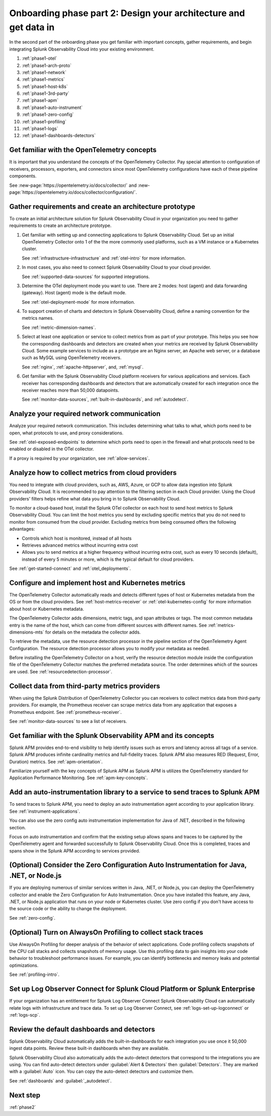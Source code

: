 .. _phase1-arch-gdi:

Onboarding phase part 2: Design your architecture and get data in
*********************************************************************

In the second part of the onboarding phase you get familiar with important concepts, gather requirements, and begin integrating Splunk Observability Cloud into your existing environment.

.. meta::
    :description: 

#. :ref:`phase1-otel`
#. :ref:`phase1-arch-proto`
#. :ref:`phase1-network`
#. :ref:`phase1-metrics`
#. :ref:`phase1-host-k8s`
#. :ref:`phase1-3rd-party`
#. :ref:`phase1-apm`
#. :ref:`phase1-auto-instrument`
#. :ref:`phase1-zero-config`
#. :ref:`phase1-profiling`
#. :ref:`phase1-logs`
#. :ref:`phase1-dashboards-detectors`

.. _phase1-otel:

Get familiar with the OpenTelemetry concepts 
==========================================================

It is important that you understand the concepts of the OpenTelemetry Collector. Pay special attention to configuration of receivers, processors, exporters, and connectors since most OpenTelemetry configurations have each of these pipeline components. 

See :new-page:`https://opentelemetry.io/docs/collector/` and :new-page:`https://opentelemetry.io/docs/collector/configuration/`.

.. _phase1-arch-proto:

Gather requirements and create an architecture prototype
==========================================================

To create an initial architecture solution for Splunk Observability Cloud in your organization you need to gather requirements to create an architecture prototype. 

1. Get familiar with setting up and connecting applications to Splunk Observability Cloud. Set up an initial OpenTelemetry Collector onto 1 of the the more commonly used platforms, such as a VM instance or a Kubernetes cluster. 

   See :ref:`infrastructure-infrastructure` and :ref:`otel-intro` for more information.
2. In most cases, you also need to connect Splunk Observability Cloud to your cloud provider. 

   See :ref:`supported-data-sources` for supported integrations. 
3. Determine the OTel deployment mode you want to use. There are 2 modes: host (agent) and data forwarding (gateway). Host (agent) mode is the default mode. 

   See :ref:`otel-deployment-mode` for more information.
4. To support creation of charts and detectors in Splunk Observability Cloud, define a naming convention for the metrics names. 

   See :ref:`metric-dimension-names`.
5. Select at least one application or service to collect metrics from as part of your prototype. This helps you see how the corresponding dashboards and detectors are created when your metrics are received by Splunk Observability Cloud. Some example services to include as a prototype are an Nginx server, an Apache web server, or a database such as MySQL using OpenTelemetry receivers. 

   See :ref:`nginx`, :ref:`apache-httpserver`, and, :ref:`mysql`.
6. Get familiar with the Splunk Observability Cloud platform receivers for various applications and services. Each receiver has corresponding dashboards and detectors that are automatically created for each integration once the receiver reaches more than 50,000 datapoints. 

   See :ref:`monitor-data-sources`, :ref:`built-in-dashboards`, and :ref:`autodetect`.

.. _phase1-network:

Analyze your required network communication
=============================================

Analyze your required network communication. This includes determining what talks to what, which ports need to be open, what protocols to use, and proxy considerations. 

See :ref:`otel-exposed-endpoints` to determine which ports need to open in the firewall and what protocols need to be enabled or disabled in the OTel collector. 

If a proxy is required by your organization, see :ref:`allow-services`.

.. _phase1-metrics:

Analyze how to collect metrics from cloud providers
==========================================================================

You need to integrate with cloud providers, such as, AWS, Azure, or GCP to allow data ingestion into Splunk Observability Cloud. It is recommended to pay attention to the filtering section in each Cloud provider. Using the Cloud providers' filters helps refine what data you bring in to Splunk Observability Cloud.

To monitor a cloud-based host, install the Splunk OTel collector on each host to send host metrics to Splunk Observability Cloud. You can limit the host metrics you send by excluding specific metrics that you do not need to monitor from consumed from the cloud provider. Excluding metrics from being consumed offers the following advantages:

* Controls which host is monitored, instead of all hosts
* Retrieves advanced metrics without incurring extra cost
* Allows you to send metrics at a higher frequency without incurring extra cost, such as every 10 seconds (default), instead of every 5 minutes or more, which is the typical default for cloud providers. 

See :ref:`get-started-connect` and :ref:`otel_deployments`.


.. _phase1-host-k8s:

Configure and implement host and Kubernetes metrics
==========================================================

The OpenTelemetry Collector automatically reads and detects different types of host or Kubernetes metadata from the OS or from the cloud providers. See :ref:`host-metrics-receiver` or :ref:`otel-kubernetes-config` for more information about host or Kubernetes metadata. 

The OpenTelemetry Collector adds dimensions, metric tags, and span attributes or tags. The most common metadata entry is the name of the host, which can come from different sources with different names. See :ref:`metrics-dimensions-mts` for details on the metadata the collector adds. 

To retrieve the metadata, use the resource detection processor in the pipeline section of the OpenTelemetry Agent Configuration. The resource detection processor allows you to modify your metadata as needed. 

Before installing the OpenTelemetry Collector on a host, verify the resource detection module inside the configuration file of the OpenTelemetry Collector matches the preferred metadata source. The order determines which of the sources are used. See :ref:`resourcedetection-processor`.

.. _phase1-3rd-party:

Collect data from third-party metrics providers
==========================================================

When using the Splunk Distribution of OpenTelemetry Collector you can receivers to collect metrics data from third-party providers. For example, the Prometheus receiver can scrape metrics data from any application that exposes a Prometheus endpoint. See :ref:`prometheus-receiver`.

See :ref:`monitor-data-sources` to see a list of receivers.

.. _phase1-apm:

Get familiar with the Splunk Observability APM and its concepts
==================================================================

Splunk APM provides end-to-end visibility to help identify issues such as errors and latency across all tags of a service. Splunk APM produces infinite cardinality metrics and full-fidelity traces. Splunk APM also measures RED (Request, Error, Duration) metrics. See :ref:`apm-orientation`.

Familiarize yourself with the key concepts of Splunk APM as Splunk APM is utilizes the OpenTelemetry standard for Application Performance Monitoring. See :ref:`apm-key-concepts`.

.. _phase1-auto-instrument:

Add an auto-instrumentation library to a service to send traces to Splunk APM
==================================================================================

To send traces to Splunk APM, you need to deploy an auto instrumentation agent according to your application library. See :ref:`instrument-applications`.

You can also use the zero config auto instrumentation implementation for Java of .NET, described in the following section. 

Focus on auto instrumentation and confirm that the existing setup allows spans and traces to be captured by the OpenTelemetry agent and forwarded successfully to Splunk Observability Cloud. Once this is completed, traces and spans show in the Splunk APM according to services provided.   

.. _phase1-zero-config:

(Optional) Consider the Zero Configuration Auto Instrumentation for Java, .NET, or Node.js
====================================================================================================

If you are deploying numerous of similar services written in Java, .NET, or Node.js, you can deploy the OpenTelemetry collector and enable the Zero Configuration for Auto Instrumentation. Once you have installed this feature, any Java, .NET, or Node.js application that runs on your node or Kubernetes cluster.  Use zero config if you don't have access to the source code or the ability to change the deployment.

See :ref:`zero-config`.

.. _phase1-profiling:

(Optional) Turn on AlwaysOn Profiling to collect stack traces
============================================================================

Use AlwaysOn Profiling for deeper analysis of the behavior of select applications. Code profiling collects snapshots of the CPU call stacks and collects snapshots of memory usage. Use this profiling data to gain insights into your code behavior to troubleshoot performance issues. For example, you can identify bottlenecks and memory leaks and potential optimizations.

See :ref:`profiling-intro`.

.. _phase1-logs:

Set up Log Observer Connect for Splunk Cloud Platform or Splunk Enterprise
================================================================================================

If your organization has an entitlement for Splunk Log Observer Connect Splunk Observability Cloud can automatically relate logs with infrastructure and trace data. To set up Log Observer Connect, see :ref:`logs-set-up-logconnect` or :ref:`logs-scp`. 

.. _phase1-dashboards-detectors:

Review the default dashboards and detectors
==========================================================

Splunk Observability Cloud automatically adds the built-in-dashboards for each integration you use once it 50,000 ingest data points. Review these built-in dashboards when they are available.

Splunk Observability Cloud also automatically adds the auto-detect detectors that correspond to the integrations you are using. You can find auto-detect detectors under :guilabel:`Alert & Detectors` then :guilabel:`Detectors`. They are marked with a :guilabel:`Auto` icon. You can copy the auto-detect detectors and customize them.

See :ref:`dashboards` and :guilabel:`_autodetect`. 

Next step
===============

:ref:`phase2`



